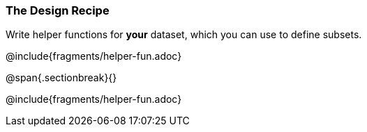 === The Design Recipe

Write helper functions for *your* dataset, which you can use to define subsets.

@include{fragments/helper-fun.adoc}

@span{.sectionbreak}{}

@include{fragments/helper-fun.adoc}

